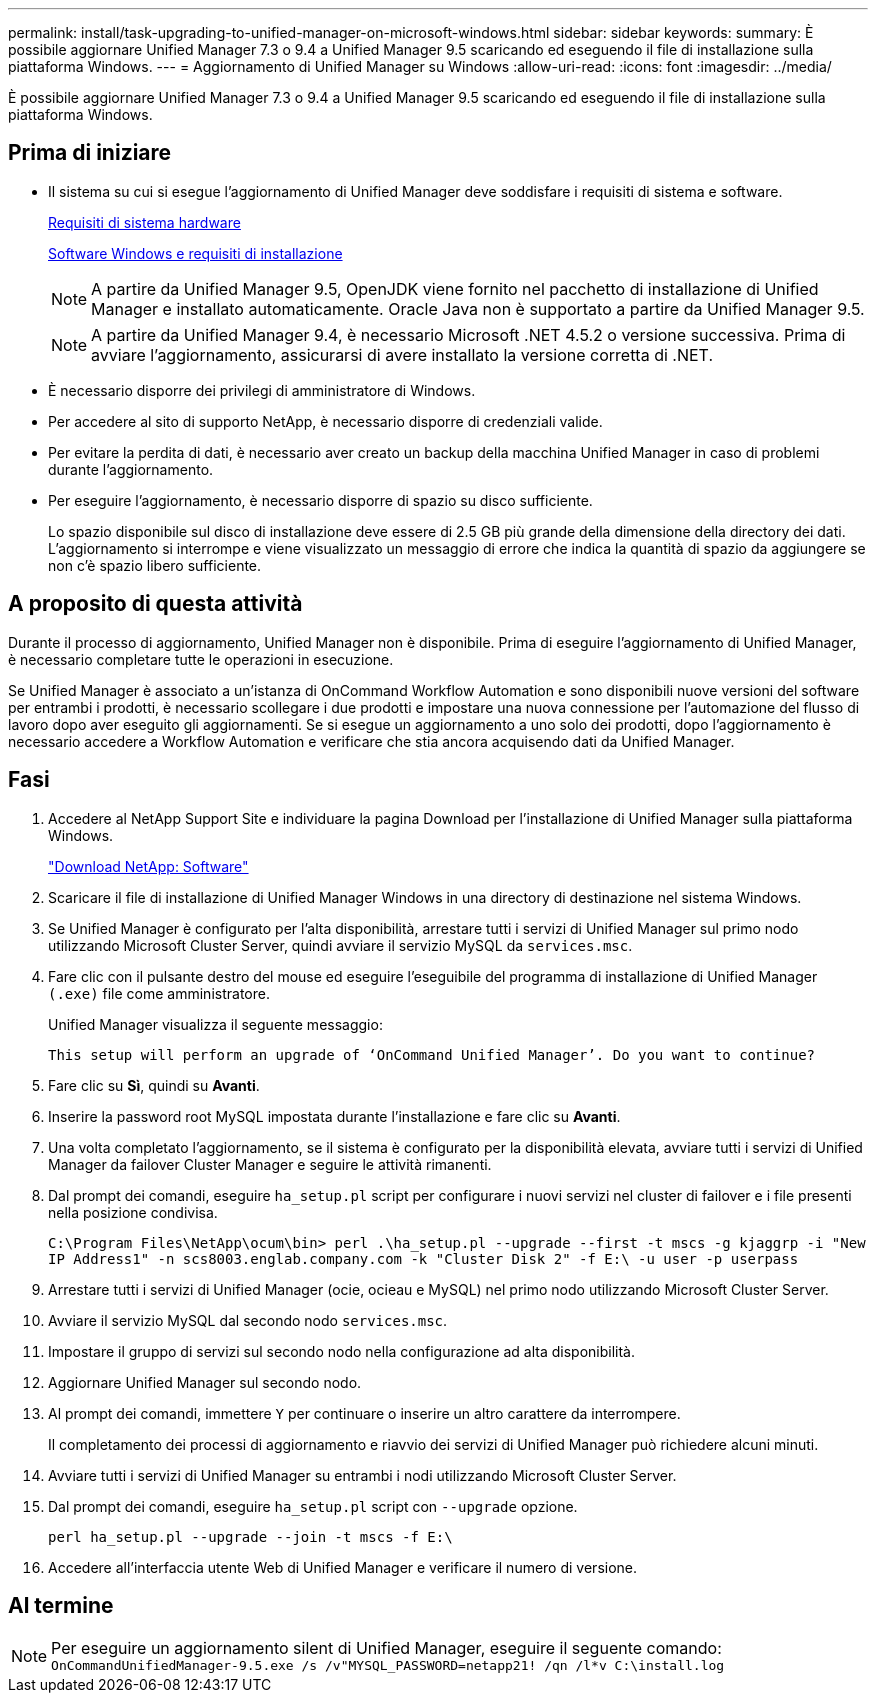 ---
permalink: install/task-upgrading-to-unified-manager-on-microsoft-windows.html 
sidebar: sidebar 
keywords:  
summary: È possibile aggiornare Unified Manager 7.3 o 9.4 a Unified Manager 9.5 scaricando ed eseguendo il file di installazione sulla piattaforma Windows. 
---
= Aggiornamento di Unified Manager su Windows
:allow-uri-read: 
:icons: font
:imagesdir: ../media/


[role="lead"]
È possibile aggiornare Unified Manager 7.3 o 9.4 a Unified Manager 9.5 scaricando ed eseguendo il file di installazione sulla piattaforma Windows.



== Prima di iniziare

* Il sistema su cui si esegue l'aggiornamento di Unified Manager deve soddisfare i requisiti di sistema e software.
+
xref:concept-virtual-infrastructure-or-hardware-system-requirements.adoc[Requisiti di sistema hardware]

+
xref:reference-windows-software-and-installation-requirements.adoc[Software Windows e requisiti di installazione]

+
[NOTE]
====
A partire da Unified Manager 9.5, OpenJDK viene fornito nel pacchetto di installazione di Unified Manager e installato automaticamente. Oracle Java non è supportato a partire da Unified Manager 9.5.

====
+
[NOTE]
====
A partire da Unified Manager 9.4, è necessario Microsoft .NET 4.5.2 o versione successiva. Prima di avviare l'aggiornamento, assicurarsi di avere installato la versione corretta di .NET.

====
* È necessario disporre dei privilegi di amministratore di Windows.
* Per accedere al sito di supporto NetApp, è necessario disporre di credenziali valide.
* Per evitare la perdita di dati, è necessario aver creato un backup della macchina Unified Manager in caso di problemi durante l'aggiornamento.
* Per eseguire l'aggiornamento, è necessario disporre di spazio su disco sufficiente.
+
Lo spazio disponibile sul disco di installazione deve essere di 2.5 GB più grande della dimensione della directory dei dati. L'aggiornamento si interrompe e viene visualizzato un messaggio di errore che indica la quantità di spazio da aggiungere se non c'è spazio libero sufficiente.





== A proposito di questa attività

Durante il processo di aggiornamento, Unified Manager non è disponibile. Prima di eseguire l'aggiornamento di Unified Manager, è necessario completare tutte le operazioni in esecuzione.

Se Unified Manager è associato a un'istanza di OnCommand Workflow Automation e sono disponibili nuove versioni del software per entrambi i prodotti, è necessario scollegare i due prodotti e impostare una nuova connessione per l'automazione del flusso di lavoro dopo aver eseguito gli aggiornamenti. Se si esegue un aggiornamento a uno solo dei prodotti, dopo l'aggiornamento è necessario accedere a Workflow Automation e verificare che stia ancora acquisendo dati da Unified Manager.



== Fasi

. Accedere al NetApp Support Site e individuare la pagina Download per l'installazione di Unified Manager sulla piattaforma Windows.
+
http://mysupport.netapp.com/NOW/cgi-bin/software["Download NetApp: Software"]

. Scaricare il file di installazione di Unified Manager Windows in una directory di destinazione nel sistema Windows.
. Se Unified Manager è configurato per l'alta disponibilità, arrestare tutti i servizi di Unified Manager sul primo nodo utilizzando Microsoft Cluster Server, quindi avviare il servizio MySQL da `services.msc`.
. Fare clic con il pulsante destro del mouse ed eseguire l'eseguibile del programma di installazione di Unified Manager `(.exe)` file come amministratore.
+
Unified Manager visualizza il seguente messaggio:

+
[listing]
----
This setup will perform an upgrade of ‘OnCommand Unified Manager’. Do you want to continue?
----
. Fare clic su *Sì*, quindi su *Avanti*.
. Inserire la password root MySQL impostata durante l'installazione e fare clic su *Avanti*.
. Una volta completato l'aggiornamento, se il sistema è configurato per la disponibilità elevata, avviare tutti i servizi di Unified Manager da failover Cluster Manager e seguire le attività rimanenti.
. Dal prompt dei comandi, eseguire `ha_setup.pl` script per configurare i nuovi servizi nel cluster di failover e i file presenti nella posizione condivisa.
+
`C:\Program Files\NetApp\ocum\bin> perl .\ha_setup.pl --upgrade --first -t mscs -g kjaggrp -i "New IP Address1" -n scs8003.englab.company.com -k "Cluster Disk 2" -f E:\ -u user -p userpass`

. Arrestare tutti i servizi di Unified Manager (ocie, ocieau e MySQL) nel primo nodo utilizzando Microsoft Cluster Server.
. Avviare il servizio MySQL dal secondo nodo `services.msc`.
. Impostare il gruppo di servizi sul secondo nodo nella configurazione ad alta disponibilità.
. Aggiornare Unified Manager sul secondo nodo.
. Al prompt dei comandi, immettere `Y` per continuare o inserire un altro carattere da interrompere.
+
Il completamento dei processi di aggiornamento e riavvio dei servizi di Unified Manager può richiedere alcuni minuti.

. Avviare tutti i servizi di Unified Manager su entrambi i nodi utilizzando Microsoft Cluster Server.
. Dal prompt dei comandi, eseguire `ha_setup.pl` script con `--upgrade` opzione.
+
`perl ha_setup.pl --upgrade --join -t mscs -f E:\`

. Accedere all'interfaccia utente Web di Unified Manager e verificare il numero di versione.




== Al termine

[NOTE]
====
Per eseguire un aggiornamento silent di Unified Manager, eseguire il seguente comando: `OnCommandUnifiedManager-9.5.exe /s /v"MYSQL_PASSWORD=netapp21! /qn /l*v C:\install.log`

====